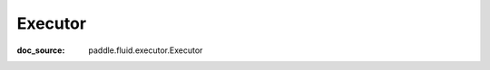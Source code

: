 .. _api_framework_Executor:

Executor
-------------------------------
:doc_source: paddle.fluid.executor.Executor


